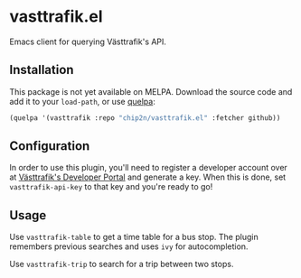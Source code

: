 * vasttrafik.el
Emacs client for querying Västtrafik's API.

** Installation
This package is not yet available on MELPA. Download the source code
and add it to your =load-path=, or use [[https://framagit.org/steckerhalter/quelpa][quelpa]]:

#+begin_src emacs-lisp
(quelpa '(vasttrafik :repo "chip2n/vasttrafik.el" :fetcher github))
#+end_src

** Configuration
In order to use this plugin, you'll need to register a developer account over at
[[https://developer.vasttrafik.se/portal/#/][Västtrafik's Developer Portal]] and generate a key. When this is done, set
=vasttrafik-api-key= to that key and you're ready to go!

** Usage
Use =vasttrafik-table= to get a time table for a bus stop. The plugin remembers
previous searches and uses =ivy= for autocompletion.

Use =vasttrafik-trip= to search for a trip between two stops.
